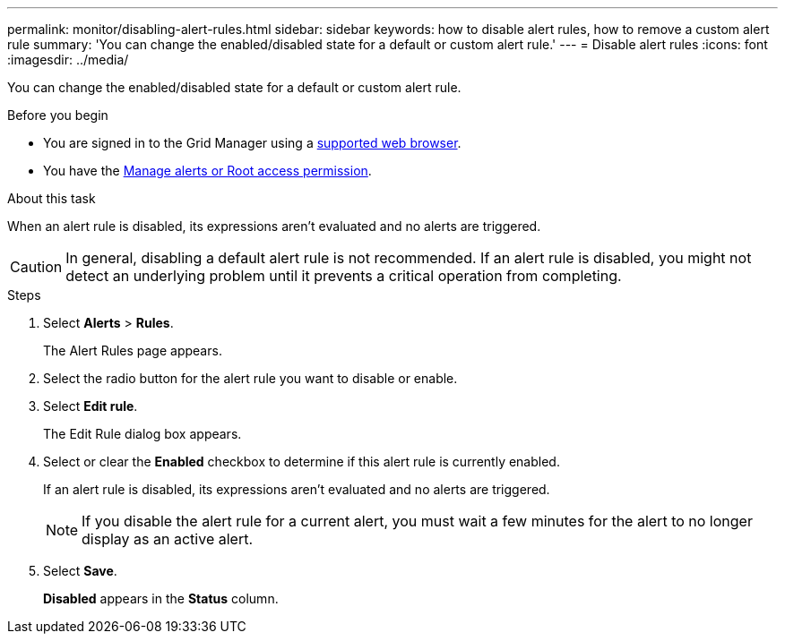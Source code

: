 ---
permalink: monitor/disabling-alert-rules.html
sidebar: sidebar
keywords: how to disable alert rules, how to remove a custom alert rule
summary: 'You can change the enabled/disabled state for a default or custom alert rule.'
---
= Disable alert rules
:icons: font
:imagesdir: ../media/

[.lead]
You can change the enabled/disabled state for a default or custom alert rule.

.Before you begin
* You are signed in to the Grid Manager using a link:../admin/web-browser-requirements.html[supported web browser].
* You have the link:../admin/admin-group-permissions.html[Manage alerts or Root access permission].

.About this task
When an alert rule is disabled, its expressions aren't evaluated and no alerts are triggered.

CAUTION: In general, disabling a default alert rule is not recommended. If an alert rule is disabled, you might not detect an underlying problem until it prevents a critical operation from completing.

.Steps
. Select *Alerts* > *Rules*.
+
The Alert Rules page appears.

. Select the radio button for the alert rule you want to disable or enable.
. Select *Edit rule*.
+
The Edit Rule dialog box appears.

. Select or clear the *Enabled* checkbox to determine if this alert rule is currently enabled.
+
If an alert rule is disabled, its expressions aren't evaluated and no alerts are triggered.
+
NOTE: If you disable the alert rule for a current alert, you must wait a few minutes for the alert to no longer display as an active alert.

. Select *Save*.
+
*Disabled* appears in the *Status* column.